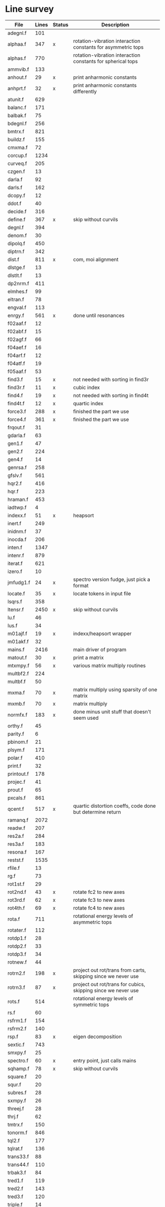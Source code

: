 # -*- org-confirm-babel-evaluate: nil; -*-
* Line survey
  #+name: lines
  | File       | Lines | Status | Description                                                     |
  |------------+-------+--------+-----------------------------------------------------------------|
  | adegnl.f   |   101 |        |                                                                 |
  | alphaa.f   |   347 | x      | rotation-vibration interaction constants for asymmetric tops    |
  | alphas.f   |   770 |        | rotation-vibration interaction constants for spherical tops     |
  | ammvib.f   |   133 |        |                                                                 |
  | anhout.f   |    29 | x      | print anharmonic constants                                      |
  | anhprt.f   |    32 | x      | print anharmonic constants differently                          |
  | atunit.f   |   629 |        |                                                                 |
  | balanc.f   |   171 |        |                                                                 |
  | balbak.f   |    75 |        |                                                                 |
  | bdegnl.f   |   256 |        |                                                                 |
  | bmtrx.f    |   821 |        |                                                                 |
  | buildz.f   |   155 |        |                                                                 |
  | cmxma.f    |    72 |        |                                                                 |
  | corcup.f   |  1234 |        |                                                                 |
  | curveq.f   |   205 |        |                                                                 |
  | czgen.f    |    13 |        |                                                                 |
  | darla.f    |    92 |        |                                                                 |
  | darls.f    |   162 |        |                                                                 |
  | dcopy.f    |    12 |        |                                                                 |
  | ddot.f     |    40 |        |                                                                 |
  | decide.f   |   316 |        |                                                                 |
  | define.f   |   367 | x      | skip without curvils                                            |
  | degnl.f    |   394 |        |                                                                 |
  | denom.f    |    30 |        |                                                                 |
  | dipolq.f   |   450 |        |                                                                 |
  | diptrn.f   |   342 |        |                                                                 |
  | dist.f     |   811 | x      | com, moi alignment                                              |
  | dlstge.f   |    13 |        |                                                                 |
  | dlstlt.f   |    13 |        |                                                                 |
  | dp2nrm.f   |   411 |        |                                                                 |
  | elmhes.f   |    99 |        |                                                                 |
  | eltran.f   |    78 |        |                                                                 |
  | engval.f   |   113 |        |                                                                 |
  | enrgy.f    |   561 | x      | done until resonances                                           |
  | f02aaf.f   |    12 |        |                                                                 |
  | f02abf.f   |    15 |        |                                                                 |
  | f02agf.f   |    66 |        |                                                                 |
  | f04aef.f   |    16 |        |                                                                 |
  | f04arf.f   |    12 |        |                                                                 |
  | f04atf.f   |    19 |        |                                                                 |
  | f05aaf.f   |    53 |        |                                                                 |
  | find3.f    |    15 | x      | not needed with sorting in find3r                               |
  | find3r.f   |    11 | x      | cubic index                                                     |
  | find4.f    |    19 | x      | not needed with sorting in find4t                               |
  | find4t.f   |    12 | x      | quartic index                                                   |
  | force3.f   |   288 | x      | finished the part we use                                        |
  | force4.f   |   361 | x      | finished the part we use                                        |
  | frqout.f   |    31 |        |                                                                 |
  | gdarla.f   |    63 |        |                                                                 |
  | gen1.f     |    47 |        |                                                                 |
  | gen2.f     |   224 |        |                                                                 |
  | gen4.f     |    14 |        |                                                                 |
  | genrsa.f   |   258 |        |                                                                 |
  | gfslv.f    |   561 |        |                                                                 |
  | hqr2.f     |   416 |        |                                                                 |
  | hqr.f      |   223 |        |                                                                 |
  | hraman.f   |   453 |        |                                                                 |
  | iadtwp.f   |     4 |        |                                                                 |
  | indexx.f   |    51 | x      | heapsort                                                        |
  | inert.f    |   249 |        |                                                                 |
  | inidnm.f   |    37 |        |                                                                 |
  | inocda.f   |   206 |        |                                                                 |
  | inten.f    |  1347 |        |                                                                 |
  | intenr.f   |   879 |        |                                                                 |
  | iterat.f   |   621 |        |                                                                 |
  | izero.f    |    10 |        |                                                                 |
  | jmfudg1.f  |    24 | x      | spectro version fudge, just pick a format                       |
  | locate.f   |    35 | x      | locate tokens in input file                                     |
  | lsqrs.f    |   358 |        |                                                                 |
  | ltensr.f   |  2450 | x      | skip without curvils                                            |
  | lu.f       |    46 |        |                                                                 |
  | lus.f      |    34 |        |                                                                 |
  | m01ajf.f   |    19 | x      | indexx/heapsort wrapper                                         |
  | m01akf.f   |    32 |        |                                                                 |
  | mains.f    |  2416 |        | main driver of program                                          |
  | matout.f   |    30 | x      | print a matrix                                                  |
  | mtxmpy.f   |    56 | x      | various matrix multiply routines                                |
  | multbf2.f  |   224 |        |                                                                 |
  | multbf.f   |    50 |        |                                                                 |
  | mxma.f     |    70 | x      | matrix multiply using sparsity of one matrix                    |
  | mxmb.f     |    70 | x      | matrix multiply                                                 |
  | normfx.f   |   183 | x      | done minus unit stuff that doesn't seem used                    |
  | orthy.f    |    45 |        |                                                                 |
  | parity.f   |     6 |        |                                                                 |
  | pbinom.f   |    21 |        |                                                                 |
  | plsym.f    |   171 |        |                                                                 |
  | polar.f    |   410 |        |                                                                 |
  | print.f    |    32 |        |                                                                 |
  | printout.f |   178 |        |                                                                 |
  | projec.f   |    41 |        |                                                                 |
  | prout.f    |    65 |        |                                                                 |
  | pxcals.f   |   861 |        |                                                                 |
  | qcent.f    |   517 | x      | quartic distortion coeffs, code done but determine return       |
  | ramanq.f   |  2072 |        |                                                                 |
  | readw.f    |   207 |        |                                                                 |
  | res2a.f    |   284 |        |                                                                 |
  | res3a.f    |   183 |        |                                                                 |
  | resona.f   |   167 |        |                                                                 |
  | restst.f   |  1535 |        |                                                                 |
  | rfile.f    |    13 |        |                                                                 |
  | rg.f       |    73 |        |                                                                 |
  | rot1st.f   |    29 |        |                                                                 |
  | rot2nd.f   |    43 | x      | rotate fc2 to new axes                                          |
  | rot3rd.f   |    62 | x      | rotate fc3 to new axes                                          |
  | rot4th.f   |    69 | x      | rotate fc4 to new axes                                          |
  | rota.f     |   711 |        | rotational energy levels of asymmetric tops                     |
  | rotater.f  |   112 |        |                                                                 |
  | rotdp1.f   |    28 |        |                                                                 |
  | rotdp2.f   |    33 |        |                                                                 |
  | rotdp3.f   |    34 |        |                                                                 |
  | rotnew.f   |    44 |        |                                                                 |
  | rotrn2.f   |   198 | x      | project out rot/trans from carts, skipping since we never use   |
  | rotrn3.f   |    87 | x      | project out rot/trans for cubics, skipping since we never use   |
  | rots.f     |   514 |        | rotational energy levels of symmetric tops                      |
  | rs.f       |    60 |        |                                                                 |
  | rsfrm1.f   |   154 |        |                                                                 |
  | rsfrm2.f   |   140 |        |                                                                 |
  | rsp.f      |    83 | x      | eigen decomposition                                             |
  | sextic.f   |   743 |        |                                                                 |
  | smxpy.f    |    25 |        |                                                                 |
  | spectro.f  |    60 | x      | entry point, just calls mains                                   |
  | sqhamp.f   |    78 | x      | skip without curvils                                            |
  | square.f   |    20 |        |                                                                 |
  | squr.f     |    20 |        |                                                                 |
  | subres.f   |    28 |        |                                                                 |
  | sxmpy.f    |    26 |        |                                                                 |
  | threej.f   |    28 |        |                                                                 |
  | thrj.f     |    62 |        |                                                                 |
  | tmtrx.f    |   150 |        |                                                                 |
  | tonorm.f   |   846 |        |                                                                 |
  | tql2.f     |   177 |        |                                                                 |
  | tqlrat.f   |   136 |        |                                                                 |
  | trans33.f  |    88 |        |                                                                 |
  | trans44.f  |   110 |        |                                                                 |
  | trbak3.f   |    84 |        |                                                                 |
  | tred1.f    |   119 |        |                                                                 |
  | tred2.f    |   143 |        |                                                                 |
  | tred3.f    |   120 |        |                                                                 |
  | triple.f   |    14 |        |                                                                 |
  | trnsfm.f   |   662 |        |                                                                 |
  | umatrx.f   |   255 | x      | skip without curvils                                            |
  | vcross.f   |    13 | x      | vector cross product                                            |
  | vecsum.f   |     9 | x      | vector dot product                                              |
  | vecz.f     |    16 |        |                                                                 |
  | vibavg.f   |   303 |        |                                                                 |
  | vibfx.f    |   256 | x      | done minus degmode alignment for symm tops and linear molecules |
  | vprodz.f   |     9 |        |                                                                 |
  | w0cal.f    |   106 |        |                                                                 |
  | wcals.f    |   427 |        |                                                                 |
  | wpadti.f   |     4 |        |                                                                 |
  | wreadw.f   |    34 |        |                                                                 |
  | xcalc.f    |   404 | x      | done until resonances                                           |
  | xcals.f    |   984 |        |                                                                 |
  | xtcalc.f   |   509 |        |                                                                 |
  | xtcals.f   |  1635 |        |                                                                 |
  | zero.f     |    10 | x      | zero a vector                                                   |
  | zeta.f     |   576 | x      | done but skipped sum rules checks                               |
  | zgen.f     |    14 |        |                                                                 |
  | zmat.f     |    71 |        |                                                                 |

  #+begin_src awk :stdin lines
    NR > 1 {
	if ($3 ~ /^x$/) done += $2
	total += $2
    }
    END {
	printf "finished %d/%d = %.1f%%\n", done, total, 100*done/total
    }
  #+end_src

  #+RESULTS:
  : finished 8561/40693 = 21.0%
* Extra code
** first sum rule test from zeta.f
   #+begin_src rust
     // sum rules to test the form of the wilson A and Zeta matrices. NOTE:
     // skip this if linear. fortran just returns in this case
     static TOL: f64 = 1e-6;
     // first look at A(X, X, K)²
     let primat = self.geom.principal_moments();
     for ixyz in 0..2 {
	 for jxyz in 0..=ixyz {
	     let kxyz = ixyz + jxyz - 1;
	     let fourp = 4.0 * primat[kxyz];
	     let fourp = 0.0;
	     let ijxyz = ioff(ixyz.min(jxyz) + ixyz.max(jxyz));
	     let mut sum = 0.0;
	     for k in 0..nvib {
		 sum += wila[(k, ijxyz)].powi(2);
	     }
	     if sum - fourp > TOL {
		 eprintln!("sum rule not obeyed!");
	     }
	 }
     }
   #+end_src
